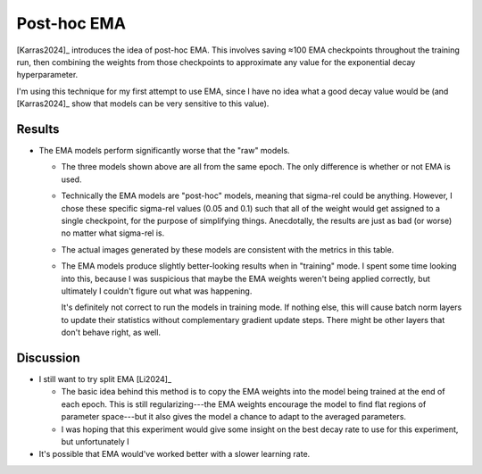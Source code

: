 ************
Post-hoc EMA
************

[Karras2024]_ introduces the idea of post-hoc EMA.  This involves saving ≈100 
EMA checkpoints throughout the training run, then combining the weights from 
those checkpoints to approximate any value for the exponential decay 
hyperparameter.

I'm using this technique for my first attempt to use EMA, since I have no idea 
what a good decay value would be (and [Karras2024]_ show that models can be 
very sensitive to this value).

Results
=======
.. datatable:: compare_epoch_94_metrics.csv

- The EMA models perform significantly worse that the "raw" models.

  - The three models shown above are all from the same epoch.  The only 
    difference is whether or not EMA is used.

  - Technically the EMA models are "post-hoc" models, meaning that sigma-rel 
    could be anything.  However, I chose these specific sigma-rel values (0.05 
    and 0.1) such that all of the weight would get assigned to a single 
    checkpoint, for the purpose of simplifying things.  Anecdotally, the 
    results are just as bad (or worse) no matter what sigma-rel is.

  - The actual images generated by these models are consistent with the metrics 
    in this table.

  - The EMA models produce slightly better-looking results when in "training" 
    mode.  I spent some time looking into this, because I was suspicious that 
    maybe the EMA weights weren't being applied correctly, but ultimately I 
    couldn't figure out what was happening.

    It's definitely not correct to run the models in training mode.  If nothing 
    else, this will cause batch norm layers to update their statistics without 
    complementary gradient update steps.  There might be other layers that 
    don't behave right, as well.

Discussion
==========
- I still want to try split EMA [Li2024]_

  - The basic idea behind this method is to copy the EMA weights into the model 
    being trained at the end of each epoch.  This is still regularizing---the 
    EMA weights encourage the model to find flat regions of parameter 
    space---but it also gives the model a chance to adapt to the averaged 
    parameters.

  - I was hoping that this experiment would give some insight on the best decay 
    rate to use for this experiment, but unfortunately I

- It's possible that EMA would've worked better with a slower learning rate.
